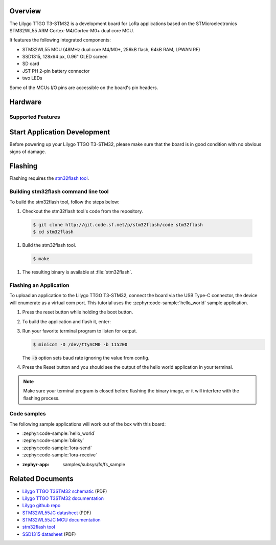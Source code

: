 .. zephyr:board:: ttgo_t3stm32

Overview
********

The Lilygo TTGO T3-STM32 is a development board for LoRa applications based on the
STMicroelectronics STM32WL55 ARM Cortex-M4/Cortex-M0+ dual core MCU.

It features the following integrated components:

- STM32WL55 MCU (48MHz dual core M4/M0+, 256kB flash, 64kB RAM, LPWAN RF)
- SSD1315, 128x64 px, 0.96" OLED screen
- SD card
- JST PH 2-pin battery connector
- two LEDs

Some of the MCUs I/O pins are accessible on the board's pin headers.

Hardware
********

Supported Features
==================

.. zephyr:board-supported-hw::

Start Application Development
*****************************

Before powering up your Lilygo TTGO T3-STM32, please make sure that the board is in good
condition with no obvious signs of damage.

Flashing
********

Flashing requires the `stm32flash tool`_.

Building stm32flash command line tool
=====================================

To build the stm32flash tool, follow the steps below:

#. Checkout the stm32flash tool's code from the repository.

  .. code-block:: console

     $ git clone http://git.code.sf.net/p/stm32flash/code stm32flash
     $ cd stm32flash

#. Build the stm32flash tool.

  .. code-block:: console

     $ make

#. The resulting binary is available at :file:`stm32flash`.

Flashing an Application
=======================

To upload an application to the Lilygo TTGO T3-STM32, connect the board via the
USB Type-C connector, the device will enumerate as a virtual com port.
This tutorial uses the :zephyr:code-sample:`hello_world` sample application.

#. Press the reset button while holding the boot button.

#. To build the application and flash it, enter:

   .. zephyr-app-commands::
      :zephyr-app: samples/hello_world
      :board: t3_stm32
      :goals: flash

#. Run your favorite terminal program to listen for output.

   .. code-block:: console

      $ minicom -D /dev/ttyACM0 -b 115200

   The :code:`-b` option sets baud rate ignoring the value
   from config.

#. Press the Reset button and you should see the output of
   the hello world application in your terminal.

.. note::
   Make sure your terminal program is closed before flashing
   the binary image, or it will interfere with the flashing
   process.

Code samples
============

The following sample applications will work out of the box with this board:

* :zephyr:code-sample:`hello_world`
* :zephyr:code-sample:`blinky`
* :zephyr:code-sample:`lora-send`
* :zephyr:code-sample:`lora-receive`
* :zephyr-app: samples/subsys/fs/fs_sample

Related Documents
*****************
- `Lilygo TTGO T3STM32 schematic <https://github.com/Xinyuan-LilyGO/T3-STM32/blob/master/hardware/T3_STM32 V1.0%2024-07-30.pdf>`_ (PDF)
- `Lilygo TTGO T3STM32 documentation <https://github.com/Xinyuan-LilyGO/T3-STM32>`_
- `Lilygo github repo <https://github.com/Xinyuan-LilyGo>`_
- `STM32WL55JC datasheet <https://www.st.com/resource/en/datasheet/stm32wl55jc.pdf>`_ (PDF)
- `STM32WL55JC MCU documentation <https://www.st.com/en/microcontrollers-microprocessors/stm32wl55jc.html>`_
- `stm32flash tool <https://sourceforge.net/p/stm32flash/wiki/Home>`_
- `SSD1315 datasheet <https://github.com/Xinyuan-LilyGO/T3-STM32/blob/master/hardware/SSD1315.pdf>`_ (PDF)
